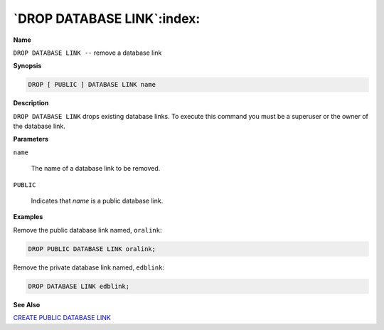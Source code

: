.. _drop_public_database_link:

***************************
`DROP DATABASE LINK`:index:
***************************

**Name**

``DROP DATABASE LINK --`` remove a database link

**Synopsis**

.. code-block:: text

    DROP [ PUBLIC ] DATABASE LINK name

**Description**

``DROP DATABASE LINK`` drops existing database links. To execute this
command you must be a superuser or the owner of the database link.

**Parameters**

``name``

    The name of a database link to be removed.

``PUBLIC``

    Indicates that *name* is a public database link.

**Examples**

Remove the public database link named, ``oralink``:

.. code-block:: text

    DROP PUBLIC DATABASE LINK oralink;

Remove the private database link named, ``edblink``:

.. code-block:: text

    DROP DATABASE LINK edblink;

**See Also**


`CREATE PUBLIC DATABASE LINK <create_public_database_link>`_

